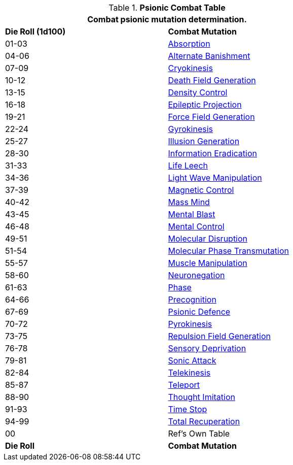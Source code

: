 .*Psionic Combat Table*
[width="75%",cols="^,<",frame="all", stripes="even"]
|===
2+<|Combat psionic mutation determination. 

s|Die Roll (1d100)
s|Combat Mutation

|01-03
|<<_absorption,Absorption>>

|04-06
|<<_alternate_banishment,Alternate Banishment>>

|07-09
|<<_cryokinesis,Cryokinesis>>

|10-12
|<<_death_field_generation,Death Field Generation>>

|13-15
|<<_density_control,Density Control>>

|16-18
|<<_epileptic_projection,Epileptic Projection>>

|19-21
|<<_force_field_generation,Force Field Generation>>

|22-24
|<<_gyrokinesis,Gyrokinesis>>

|25-27
|<<_illusion_generation,Illusion Generation>>

|28-30
|<<_information_eradication,Information Eradication>>

|31-33
|<<_life_leech,Life Leech>>

|34-36
|<<_light_wave_manipulation,Light Wave Manipulation>>

|37-39
|<<_magnetic_control,Magnetic Control>>

|40-42
|<<_mass_mind,Mass Mind>>

|43-45
|<<_mental_blast,Mental Blast>>

|46-48
|<<_mental_control,Mental Control>>

|49-51
|<<_molecular_disruption,Molecular Disruption>>

|51-54
|<<_molecular_phase_transmutation,Molecular Phase Transmutation>>

|55-57
|<<_muscle_manipulation,Muscle Manipulation>>

|58-60
|<<_neuronegation,Neuronegation>>

|61-63
|<<_phase,Phase>>

|64-66
|<<_precognition,Precognition>>

|67-69
|<<_psionic_defence,Psionic Defence>>

|70-72
|<<_pyrokinesis,Pyrokinesis>>

|73-75
|<<_repulsion_field_generation,Repulsion Field Generation>>

|76-78
|<<_sensory_deprivation,Sensory Deprivation>>

|79-81
|<<_sonic_attack,Sonic Attack>>

|82-84
|<<_telekinesis,Telekinesis>>

|85-87
|<<_teleport,Teleport>>

|88-90
|<<_thought_imitation,Thought Imitation>>

|91-93
|<<_time_stop,Time Stop>>

|94-99
|<<_total_recuperation,Total Recuperation>>

|00
|Ref's Own Table

s|Die Roll
s|Combat Mutation

|===
